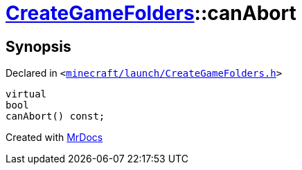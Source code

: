 [#CreateGameFolders-canAbort]
= xref:CreateGameFolders.adoc[CreateGameFolders]::canAbort
:relfileprefix: ../
:mrdocs:


== Synopsis

Declared in `&lt;https://github.com/PrismLauncher/PrismLauncher/blob/develop/launcher/minecraft/launch/CreateGameFolders.h#L30[minecraft&sol;launch&sol;CreateGameFolders&period;h]&gt;`

[source,cpp,subs="verbatim,replacements,macros,-callouts"]
----
virtual
bool
canAbort() const;
----



[.small]#Created with https://www.mrdocs.com[MrDocs]#
